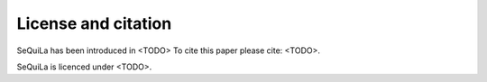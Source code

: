 
     
License and citation
=====================

SeQuiLa has been introduced in <TODO> To cite this paper please cite: <TODO>.

SeQuiLa is licenced under <TODO>.

